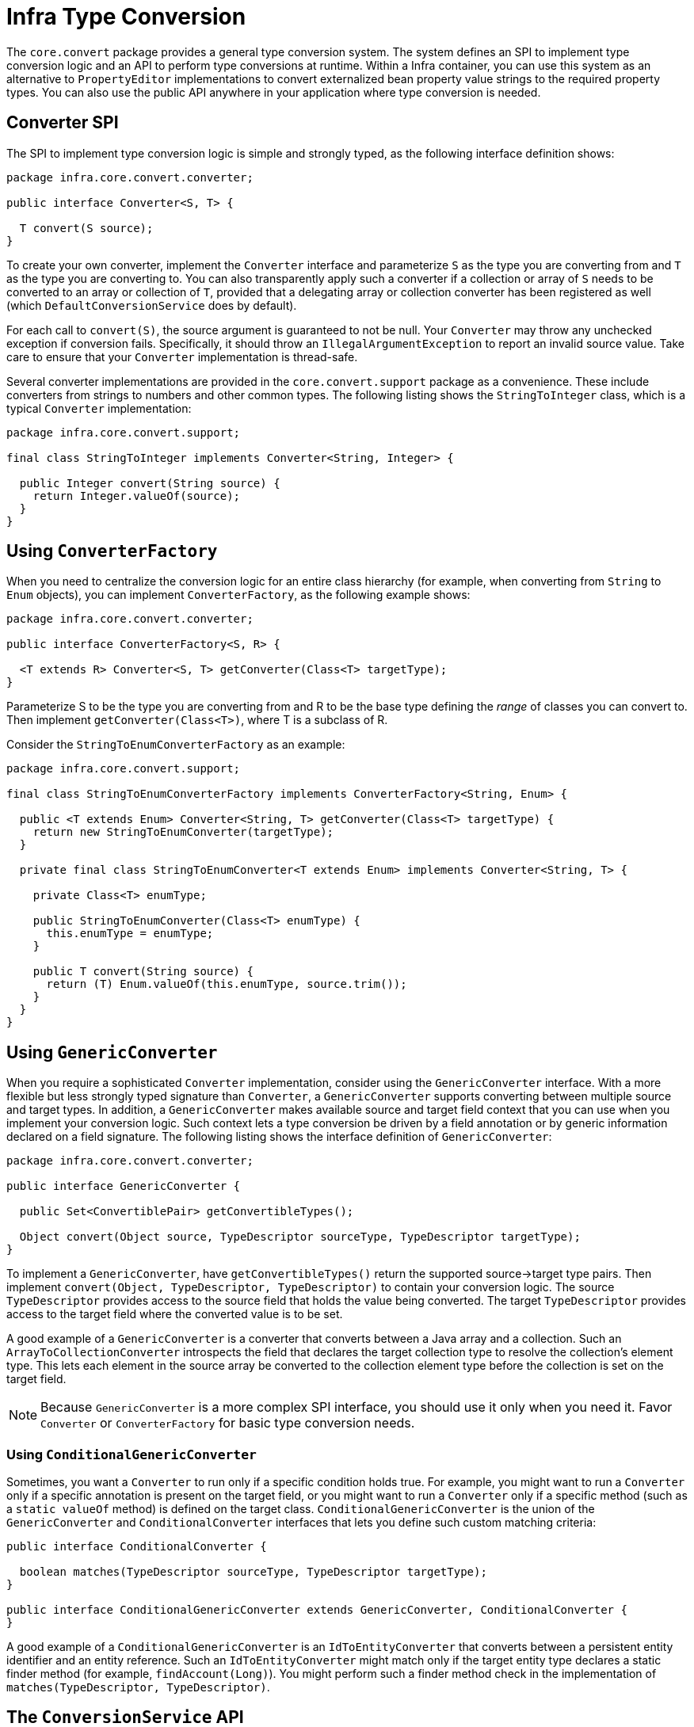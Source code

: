 [[core-convert]]
= Infra Type Conversion

The `core.convert` package provides a general type conversion system. The system defines
an SPI to implement type conversion logic and an API to perform type conversions at
runtime. Within a Infra container, you can use this system as an alternative to
`PropertyEditor` implementations to convert externalized bean property value strings to
the required property types. You can also use the public API anywhere in your application
where type conversion is needed.



[[core-convert-Converter-API]]
== Converter SPI

The SPI to implement type conversion logic is simple and strongly typed, as the following
interface definition shows:

[source,java,indent=0,subs="verbatim,quotes",chomp="-packages"]
----
package infra.core.convert.converter;

public interface Converter<S, T> {

  T convert(S source);
}
----

To create your own converter, implement the `Converter` interface and parameterize `S`
as the type you are converting from and `T` as the type you are converting to. You can also transparently apply such a
converter if a collection or array of `S` needs to be
converted to an array or collection of `T`, provided that a delegating array or collection
converter has been registered as well (which `DefaultConversionService` does by default).

For each call to `convert(S)`, the source argument is guaranteed to not be null. Your
`Converter` may throw any unchecked exception if conversion fails. Specifically, it should throw an
`IllegalArgumentException` to report an invalid source value.
Take care to ensure that your `Converter` implementation is thread-safe.

Several converter implementations are provided in the `core.convert.support` package as
a convenience. These include converters from strings to numbers and other common types.
The following listing shows the `StringToInteger` class, which is a typical `Converter` implementation:

[source,java,indent=0,subs="verbatim,quotes",chomp="-packages"]
----
package infra.core.convert.support;

final class StringToInteger implements Converter<String, Integer> {

  public Integer convert(String source) {
    return Integer.valueOf(source);
  }
}
----



[[core-convert-ConverterFactory-SPI]]
== Using `ConverterFactory`

When you need to centralize the conversion logic for an entire class hierarchy
(for example, when converting from `String` to `Enum` objects), you can implement
`ConverterFactory`, as the following example shows:

[source,java,indent=0,subs="verbatim,quotes",chomp="-packages"]
----
package infra.core.convert.converter;

public interface ConverterFactory<S, R> {

  <T extends R> Converter<S, T> getConverter(Class<T> targetType);
}
----

Parameterize S to be the type you are converting from and R to be the base type defining
the __range__ of classes you can convert to. Then implement `getConverter(Class<T>)`,
where T is a subclass of R.

Consider the `StringToEnumConverterFactory` as an example:

[source,java,indent=0,subs="verbatim,quotes",chomp="-packages"]
----
package infra.core.convert.support;

final class StringToEnumConverterFactory implements ConverterFactory<String, Enum> {

  public <T extends Enum> Converter<String, T> getConverter(Class<T> targetType) {
    return new StringToEnumConverter(targetType);
  }

  private final class StringToEnumConverter<T extends Enum> implements Converter<String, T> {

    private Class<T> enumType;

    public StringToEnumConverter(Class<T> enumType) {
      this.enumType = enumType;
    }

    public T convert(String source) {
      return (T) Enum.valueOf(this.enumType, source.trim());
    }
  }
}
----


[[core-convert-GenericConverter-SPI]]
== Using `GenericConverter`

When you require a sophisticated `Converter` implementation, consider using the
`GenericConverter` interface. With a more flexible but less strongly typed signature
than `Converter`, a `GenericConverter` supports converting between multiple source and
target types. In addition, a `GenericConverter` makes available source and target field
context that you can use when you implement your conversion logic. Such context lets a
type conversion be driven by a field annotation or by generic information declared on a
field signature. The following listing shows the interface definition of `GenericConverter`:

[source,java,indent=0,subs="verbatim,quotes",chomp="-packages"]
----
package infra.core.convert.converter;

public interface GenericConverter {

  public Set<ConvertiblePair> getConvertibleTypes();

  Object convert(Object source, TypeDescriptor sourceType, TypeDescriptor targetType);
}
----

To implement a `GenericConverter`, have `getConvertibleTypes()` return the supported
source->target type pairs. Then implement `convert(Object, TypeDescriptor,
TypeDescriptor)` to contain your conversion logic. The source `TypeDescriptor` provides
access to the source field that holds the value being converted. The target `TypeDescriptor`
provides access to the target field where the converted value is to be set.

A good example of a `GenericConverter` is a converter that converts between a Java array
and a collection. Such an `ArrayToCollectionConverter` introspects the field that declares
the target collection type to resolve the collection's element type. This lets each
element in the source array be converted to the collection element type before the
collection is set on the target field.

NOTE: Because `GenericConverter` is a more complex SPI interface, you should use
it only when you need it. Favor `Converter` or `ConverterFactory` for basic type
conversion needs.


[[core-convert-ConditionalGenericConverter-SPI]]
=== Using `ConditionalGenericConverter`

Sometimes, you want a `Converter` to run only if a specific condition holds true. For
example, you might want to run a `Converter` only if a specific annotation is present
on the target field, or you might want to run a `Converter` only if a specific method
(such as a `static valueOf` method) is defined on the target class.
`ConditionalGenericConverter` is the union of the `GenericConverter` and
`ConditionalConverter` interfaces that lets you define such custom matching criteria:

[source,java,indent=0,subs="verbatim,quotes"]
----
public interface ConditionalConverter {

  boolean matches(TypeDescriptor sourceType, TypeDescriptor targetType);
}

public interface ConditionalGenericConverter extends GenericConverter, ConditionalConverter {
}
----

A good example of a `ConditionalGenericConverter` is an `IdToEntityConverter` that converts
between a persistent entity identifier and an entity reference. Such an `IdToEntityConverter`
might match only if the target entity type declares a static finder method (for example,
`findAccount(Long)`). You might perform such a finder method check in the implementation of
`matches(TypeDescriptor, TypeDescriptor)`.



[[core-convert-ConversionService-API]]
== The `ConversionService` API

`ConversionService` defines a unified API for executing type conversion logic at
runtime. Converters are often run behind the following facade interface:

[source,java,indent=0,subs="verbatim,quotes",chomp="-packages"]
----
package infra.core.convert;

public interface ConversionService {

  boolean canConvert(Class<?> sourceType, Class<?> targetType);

  <T> T convert(Object source, Class<T> targetType);

  boolean canConvert(TypeDescriptor sourceType, TypeDescriptor targetType);

  Object convert(Object source, TypeDescriptor sourceType, TypeDescriptor targetType);
}
----

Most `ConversionService` implementations also implement `ConverterRegistry`, which
provides an SPI for registering converters. Internally, a `ConversionService`
implementation delegates to its registered converters to carry out type conversion logic.

A robust `ConversionService` implementation is provided in the `core.convert.support`
package. `GenericConversionService` is the general-purpose implementation suitable for
use in most environments. `ConversionServiceFactory` provides a convenient factory for
creating common `ConversionService` configurations.



[[core-convert-Infra-config]]
== Configuring a `ConversionService`

A `ConversionService` is a stateless object designed to be instantiated at application
startup and then shared between multiple threads. In a Infra application, you typically
configure a `ConversionService` instance for each Infra container (or `ApplicationContext`).
Infra picks up that `ConversionService` and uses it whenever a type
conversion needs to be performed by the framework. You can also inject this
`ConversionService` into any of your beans and invoke it directly.

NOTE: If no `ConversionService` is registered with Infra, the original `PropertyEditor`-based
system is used.

To register a default `ConversionService` with Infra, add the following bean definition
with an `id` of `conversionService`:

[source,xml,indent=0,subs="verbatim,quotes"]
----
<bean id="conversionService"
  class="infra.context.support.ConversionServiceFactoryBean"/>
----

A default `ConversionService` can convert between strings, numbers, enums, collections,
maps, and other common types. To supplement or override the default converters with your
own custom converters, set the `converters` property. Property values can implement
any of the `Converter`, `ConverterFactory`, or `GenericConverter` interfaces.

[source,xml,indent=0,subs="verbatim,quotes"]
----
<bean id="conversionService"
    class="infra.context.support.ConversionServiceFactoryBean">
  <property name="converters">
    <set>
      <bean class="example.MyCustomConverter"/>
    </set>
  </property>
</bean>
----

It is also common to use a `ConversionService` within a Web MVC application. See
xref:web/webmvc/mvc-config/conversion.adoc[Conversion and Formatting] in the Web MVC chapter.

In certain situations, you may wish to apply formatting during conversion. See
xref:core/validation/format.adoc#format-FormatterRegistry-SPI[The `FormatterRegistry` SPI] for details on using `FormattingConversionServiceFactoryBean`.



[[core-convert-programmatic-usage]]
== Using a `ConversionService` Programmatically

To work with a `ConversionService` instance programmatically, you can inject a reference to
it like you would for any other bean. The following example shows how to do so:

[tabs]
======
Java::
+
[source,java,indent=0,subs="verbatim,quotes",role="primary"]
----
@Service
public class MyService {

  private final ConversionService conversionService;

  public MyService(ConversionService conversionService) {
    this.conversionService = conversionService;
  }

  public void doIt() {
    this.conversionService.convert(...)
  }
}
----

======

For most use cases, you can use the `convert` method that specifies the `targetType`, but it
does not work with more complex types, such as a collection of a parameterized element.
For example, if you want to convert a `List` of `Integer` to a `List` of `String` programmatically,
you need to provide a formal definition of the source and target types.

Fortunately, `TypeDescriptor` provides various options to make doing so straightforward,
as the following example shows:

[tabs]
======
Java::
+
[source,java,indent=0,subs="verbatim,quotes",role="primary"]
----
DefaultConversionService cs = new DefaultConversionService();

List<Integer> input = ...
cs.convert(input,
  TypeDescriptor.forObject(input), // List<Integer> type descriptor
  TypeDescriptor.collection(List.class, TypeDescriptor.valueOf(String.class)));
----
======

Note that `DefaultConversionService` automatically registers converters that are
appropriate for most environments. This includes collection converters, scalar
converters, and basic `Object`-to-`String` converters. You can register the same converters
with any `ConverterRegistry` by using the static `addDefaultConverters`
method on the `DefaultConversionService` class.

Converters for value types are reused for arrays and collections, so there is
no need to create a specific converter to convert from a `Collection` of `S` to a
`Collection` of `T`, assuming that standard collection handling is appropriate.




